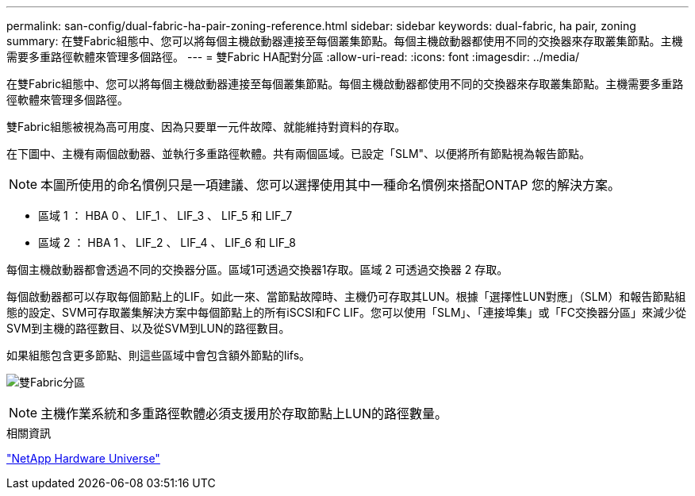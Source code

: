 ---
permalink: san-config/dual-fabric-ha-pair-zoning-reference.html 
sidebar: sidebar 
keywords: dual-fabric, ha pair, zoning 
summary: 在雙Fabric組態中、您可以將每個主機啟動器連接至每個叢集節點。每個主機啟動器都使用不同的交換器來存取叢集節點。主機需要多重路徑軟體來管理多個路徑。 
---
= 雙Fabric HA配對分區
:allow-uri-read: 
:icons: font
:imagesdir: ../media/


[role="lead"]
在雙Fabric組態中、您可以將每個主機啟動器連接至每個叢集節點。每個主機啟動器都使用不同的交換器來存取叢集節點。主機需要多重路徑軟體來管理多個路徑。

雙Fabric組態被視為高可用度、因為只要單一元件故障、就能維持對資料的存取。

在下圖中、主機有兩個啟動器、並執行多重路徑軟體。共有兩個區域。已設定「SLM"、以便將所有節點視為報告節點。

[NOTE]
====
本圖所使用的命名慣例只是一項建議、您可以選擇使用其中一種命名慣例來搭配ONTAP 您的解決方案。

====
* 區域 1 ： HBA 0 、 LIF_1 、 LIF_3 、 LIF_5 和 LIF_7
* 區域 2 ： HBA 1 、 LIF_2 、 LIF_4 、 LIF_6 和 LIF_8


每個主機啟動器都會透過不同的交換器分區。區域1可透過交換器1存取。區域 2 可透過交換器 2 存取。

每個啟動器都可以存取每個節點上的LIF。如此一來、當節點故障時、主機仍可存取其LUN。根據「選擇性LUN對應」（SLM）和報告節點組態的設定、SVM可存取叢集解決方案中每個節點上的所有iSCSI和FC LIF。您可以使用「SLM」、「連接埠集」或「FC交換器分區」來減少從SVM到主機的路徑數目、以及從SVM到LUN的路徑數目。

如果組態包含更多節點、則這些區域中會包含額外節點的lifs。

image:scm-en-drw-dual-fabric-zoning.png["雙Fabric分區"]

[NOTE]
====
主機作業系統和多重路徑軟體必須支援用於存取節點上LUN的路徑數量。

====
.相關資訊
https://hwu.netapp.com["NetApp Hardware Universe"^]
